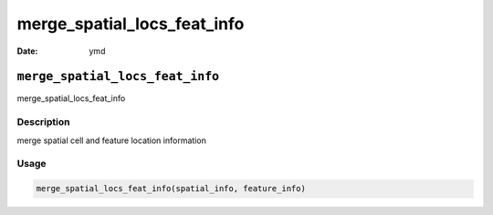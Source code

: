 ============================
merge_spatial_locs_feat_info
============================

:Date: ymd

``merge_spatial_locs_feat_info``
================================

merge_spatial_locs_feat_info

Description
-----------

merge spatial cell and feature location information

Usage
-----

.. code:: r

   merge_spatial_locs_feat_info(spatial_info, feature_info)
